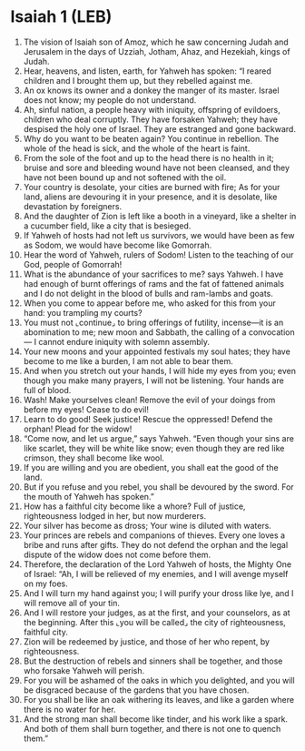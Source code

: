 * Isaiah 1 (LEB)
:PROPERTIES:
:ID: LEB/23-ISA01
:END:

1. The vision of Isaiah son of Amoz, which he saw concerning Judah and Jerusalem in the days of Uzziah, Jotham, Ahaz, and Hezekiah, kings of Judah.
2. Hear, heavens, and listen, earth, for Yahweh has spoken: “I reared children and I brought them up, but they rebelled against me.
3. An ox knows its owner and a donkey the manger of its master. Israel does not know; my people do not understand.
4. Ah, sinful nation, a people heavy with iniquity, offspring of evildoers, children who deal corruptly. They have forsaken Yahweh; they have despised the holy one of Israel. They are estranged and gone backward.
5. Why do you want to be beaten again? You continue in rebellion. The whole of the head is sick, and the whole of the heart is faint.
6. From the sole of the foot and up to the head there is no health in it; bruise and sore and bleeding wound have not been cleansed, and they have not been bound up and not softened with the oil.
7. Your country is desolate, your cities are burned with fire; As for your land, aliens are devouring it in your presence, and it is desolate, like devastation by foreigners.
8. And the daughter of Zion is left like a booth in a vineyard, like a shelter in a cucumber field, like a city that is besieged.
9. If Yahweh of hosts had not left us survivors, we would have been as few as Sodom, we would have become like Gomorrah.
10. Hear the word of Yahweh, rulers of Sodom! Listen to the teaching of our God, people of Gomorrah!
11. What is the abundance of your sacrifices to me? says Yahweh. I have had enough of burnt offerings of rams and the fat of fattened animals and I do not delight in the blood of bulls and ram-lambs and goats.
12. When you come to appear before me, who asked for this from your hand: you trampling my courts?
13. You must not ⌞continue⌟ to bring offerings of futility, incense—it is an abomination to me; new moon and Sabbath, the calling of a convocation— I cannot endure iniquity with solemn assembly.
14. Your new moons and your appointed festivals my soul hates; they have become to me like a burden, I am not able to bear them.
15. And when you stretch out your hands, I will hide my eyes from you; even though you make many prayers, I will not be listening. Your hands are full of blood.
16. Wash! Make yourselves clean! Remove the evil of your doings from before my eyes! Cease to do evil!
17. Learn to do good! Seek justice! Rescue the oppressed! Defend the orphan! Plead for the widow!
18. “Come now, and let us argue,” says Yahweh. “Even though your sins are like scarlet, they will be white like snow; even though they are red like crimson, they shall become like wool.
19. If you are willing and you are obedient, you shall eat the good of the land.
20. But if you refuse and you rebel, you shall be devoured by the sword. For the mouth of Yahweh has spoken.”
21. How has a faithful city become like a whore? Full of justice, righteousness lodged in her, but now murderers.
22. Your silver has become as dross; Your wine is diluted with waters.
23. Your princes are rebels and companions of thieves. Every one loves a bribe and runs after gifts. They do not defend the orphan and the legal dispute of the widow does not come before them.
24. Therefore, the declaration of the Lord Yahweh of hosts, the Mighty One of Israel: “Ah, I will be relieved of my enemies, and I will avenge myself on my foes.
25. And I will turn my hand against you; I will purify your dross like lye, and I will remove all of your tin.
26. And I will restore your judges, as at the first, and your counselors, as at the beginning. After this ⌞you will be called⌟ the city of righteousness, faithful city.
27. Zion will be redeemed by justice, and those of her who repent, by righteousness.
28. But the destruction of rebels and sinners shall be together, and those who forsake Yahweh will perish.
29. For you will be ashamed of the oaks in which you delighted, and you will be disgraced because of the gardens that you have chosen.
30. For you shall be like an oak withering its leaves, and like a garden where there is no water for her.
31. And the strong man shall become like tinder, and his work like a spark. And both of them shall burn together, and there is not one to quench them.”
